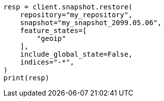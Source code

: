 // This file is autogenerated, DO NOT EDIT
// snapshot-restore/restore-snapshot.asciidoc:246

[source, python]
----
resp = client.snapshot.restore(
    repository="my_repository",
    snapshot="my_snapshot_2099.05.06",
    feature_states=[
        "geoip"
    ],
    include_global_state=False,
    indices="-*",
)
print(resp)
----
